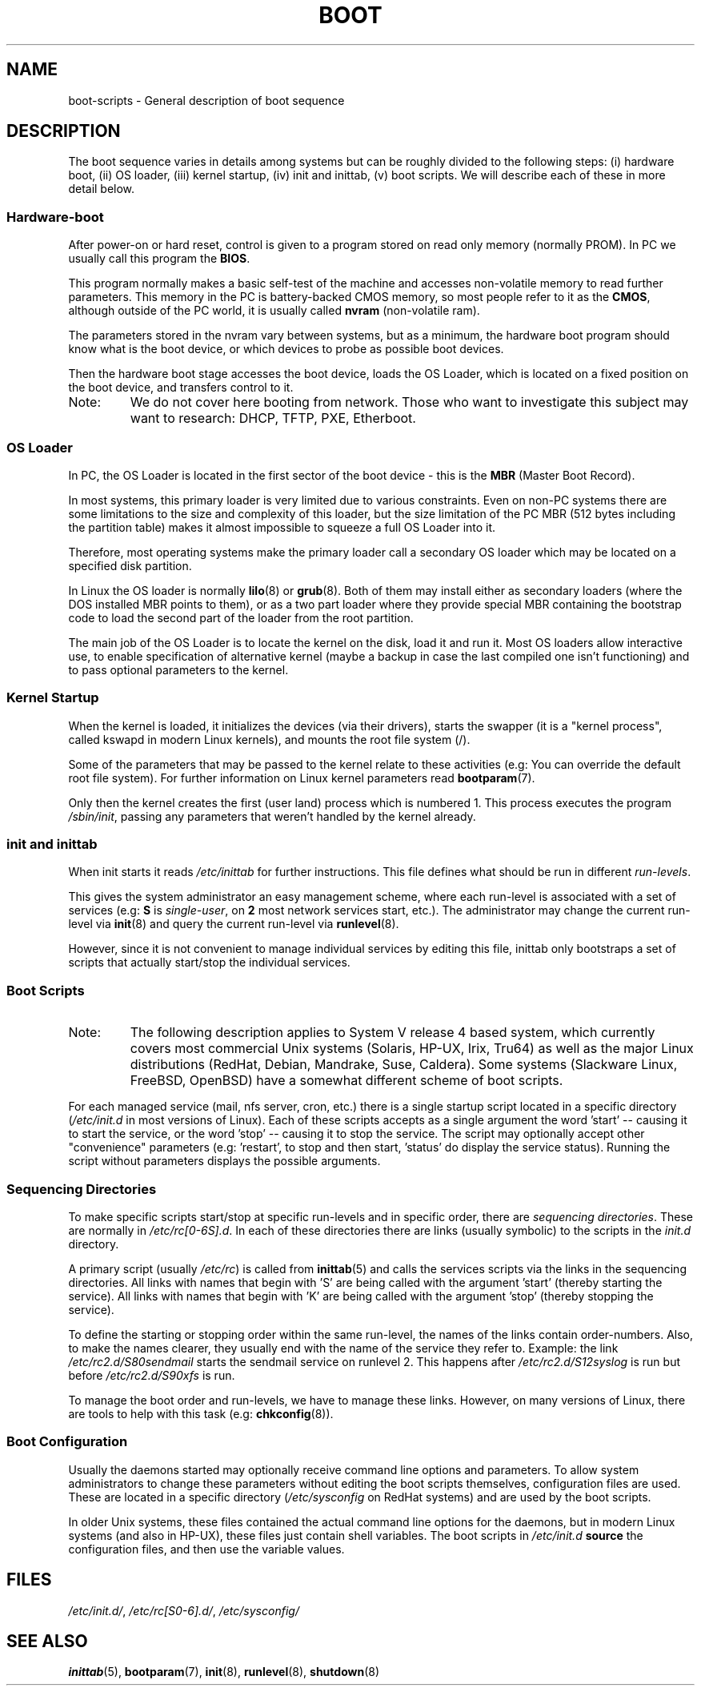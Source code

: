 .\" Written by Oron Peled <oron@actcom.co.il>.
.\" May be distributed subject to the GPL.
.\"
.\" I tried to be as much generic in the description as possible:
.\" - General boot sequence is applicable to almost any
.\" OS/Machine (DOS/PC, Linux/PC, Solaris/SPARC, CMS/S390)
.\" - kernel and init(8) is applicable to almost any Unix/Linux
.\" - boot scripts are applicable to SYSV-R4 based Unix/Linux
.\"
.\" Modified 2004-11-03 patch from Martin Schulze <joey@infodrom.org>
.\"
.TH BOOT 7 2007-06-03 "Linux" "Linux Programmer's Manual"
.SH NAME
boot\-scripts \- General description of boot sequence
.SH DESCRIPTION
.LP
The boot sequence varies in details among systems
but can be roughly divided to the following steps:
(i) hardware boot, (ii) OS loader,
(iii) kernel startup, (iv) init and inittab,
(v) boot scripts.
We will describe each of these in more detail below.
.SS "Hardware\-boot"
After power\-on or hard reset, control is given
to a program stored on read only memory (normally
PROM).
In PC we usually call this program the \fBBIOS\fR.

This program normally makes a basic self\-test of the
machine and accesses non\-volatile memory to read
further parameters.
This memory in the PC is
battery\-backed CMOS memory, so most people
refer to it as the \fBCMOS\fR, although outside
of the PC world, it is usually called \fBnvram\fR
(non\-volatile ram).

The parameters stored in the nvram vary between
systems, but as a minimum, the hardware boot program
should know what is the boot device, or which devices
to probe as possible boot devices.

Then the hardware boot stage accesses the boot device,
loads the OS Loader, which is located on a fixed position
on the boot device, and transfers control to it.
.TP
Note:
We do not cover here booting from network.
Those who want
to investigate this subject may want to research:
DHCP, TFTP, PXE, Etherboot.
.SS "OS Loader"
In PC, the OS Loader is located in the first sector
of the boot device \- this is the \fBMBR\fR
(Master Boot Record).

In most systems, this primary loader is very
limited due to various constraints.
Even on non\-PC systems
there are some limitations to the size and complexity
of this loader, but the size limitation of the PC MBR
(512 bytes including the partition table) makes it
almost impossible to squeeze a full OS Loader into it.

Therefore, most operating systems make the primary loader
call a secondary OS loader which may be located on
a specified disk partition.

In Linux the OS loader is normally
.BR lilo (8)
or
.BR grub (8).
Both of them may install either as secondary loaders
(where the DOS installed MBR points to them), or
as a two part loader where they provide special MBR
containing the bootstrap code to load the second part
of the loader from the root partition.

The main job of the OS Loader is to locate the kernel
on the disk, load it and run it.
Most OS loaders allow
interactive use, to enable specification of alternative
kernel (maybe a backup in case the last compiled one
isn't functioning) and to pass optional parameters
to the kernel.
.SS "Kernel Startup"
When the kernel is loaded, it initializes the devices (via
their drivers), starts the swapper (it is a "kernel process",
called kswapd in modern Linux kernels), and mounts the root
file system (/).

Some of the parameters that may be passed to the kernel
relate to these activities (e.g: You can override the
default root file system).
For further information
on Linux kernel parameters read
.BR bootparam (7).

Only then the kernel creates the first (user land)
process which is numbered 1.
This process executes the
program
.IR /sbin/init ,
passing any parameters that weren't handled by the kernel already.
.SS "init and inittab"
When init starts it reads
.I /etc/inittab
for further instructions.
This file defines what should be run in different \fIrun-levels\fR.

This gives the system administrator an easy management scheme, where
each run-level is associated with a set of services (e.g:
\fBS\fR is \fIsingle\-user\fR, on \fB2\fR most network
services start, etc.).
The administrator may change the current
run-level via
.BR init (8)
and query the current run-level via
.BR runlevel (8).

However, since it is not convenient to manage individual services
by editing this file, inittab only bootstraps a set of scripts
that actually start/stop the individual services.
.SS "Boot Scripts"

.TP
Note:
The following description applies to System V release 4 based system, which
currently covers most commercial Unix systems (Solaris, HP-UX, Irix, Tru64)
as well as the major Linux distributions (RedHat, Debian, Mandrake,
Suse, Caldera).
Some systems (Slackware Linux, FreeBSD, OpenBSD)
have a somewhat different scheme of boot scripts.
.LP
For each managed service (mail, nfs server, cron, etc.) there is
a single startup script located in a specific directory
.RI ( /etc/init.d
in most versions of Linux).
Each of these scripts accepts as a single argument
the word 'start' \-\- causing it to start the service, or the word
\&'stop' \-\- causing it to stop the service.
The script may optionally
accept other "convenience" parameters (e.g: 'restart', to stop and then
start, 'status' do display the service status).
Running the script
without parameters displays the possible arguments.
.SS "Sequencing Directories"
To make specific scripts start/stop at specific run-levels and in
specific order, there are \fIsequencing directories\fR.
These
are normally in \fI/etc/rc[0\-6S].d\fR.
In each of these directories
there are links (usually symbolic) to the scripts in the \fIinit.d\fR
directory.

A primary script (usually \fI/etc/rc\fR) is called from
.BR inittab (5)
and calls the services scripts via the links in the sequencing directories.
All links with names that begin with 'S' are being called with
the argument 'start' (thereby starting the service).
All links with
names that begin with 'K' are being called with the argument 'stop'
(thereby stopping the service).

To define the starting or stopping order within the same run-level,
the names of the links contain order-numbers.
Also, to make the names clearer, they usually
end with the name of the service they refer to.
Example:
the link \fI/etc/rc2.d/S80sendmail\fR starts the sendmail service on
runlevel 2.
This happens after \fI/etc/rc2.d/S12syslog\fR is run
but before \fI/etc/rc2.d/S90xfs\fR is run.

To manage the boot order and run-levels, we have to manage these links.
However, on many versions of Linux, there are tools to help with this task
(e.g:
.BR chkconfig (8)).
.SS "Boot Configuration"
Usually the daemons started may optionally receive command line options
and parameters.
To allow system administrators to change these
parameters without editing the boot scripts themselves,
configuration files are used.
These are located in a specific
directory (\fI/etc/sysconfig\fR on RedHat systems) and are
used by the boot scripts.

In older Unix systems, these files contained the actual command line
options for the daemons, but in modern Linux systems (and also
in HP-UX), these files just contain shell variables.
The boot scripts in \fI/etc/init.d\fR
\fBsource\fR the configuration
files, and then use the variable values.
.SH FILES
.LP
.IR /etc/init.d/ ,
.IR /etc/rc[S0\-6].d/ ,
.I /etc/sysconfig/
.SH SEE ALSO
.BR inittab (5),
.BR bootparam (7),
.BR init (8),
.BR runlevel (8),
.BR shutdown (8)
